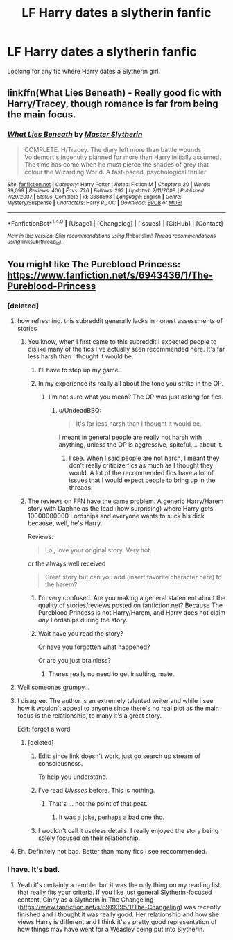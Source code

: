 #+TITLE: LF Harry dates a slytherin fanfic

* LF Harry dates a slytherin fanfic
:PROPERTIES:
:Author: Johnsmitish
:Score: 18
:DateUnix: 1493749194.0
:DateShort: 2017-May-02
:FlairText: Request
:END:
Looking for any fic where Harry dates a Slytherin girl.


** linkffn(What Lies Beneath) - Really good fic with Harry/Tracey, though romance is far from being the main focus.
:PROPERTIES:
:Author: Satanniel
:Score: 7
:DateUnix: 1493767987.0
:DateShort: 2017-May-03
:END:

*** [[http://www.fanfiction.net/s/3688693/1/][*/What Lies Beneath/*]] by [[https://www.fanfiction.net/u/471812/Master-Slytherin][/Master Slytherin/]]

#+begin_quote
  COMPLETE. H/Tracey. The diary left more than battle wounds. Voldemort's ingenuity planned for more than Harry initially assumed. The time has come when he must pierce the shades of grey that colour the Wizarding World. A fast-paced, psychological thriller
#+end_quote

^{/Site/: [[http://www.fanfiction.net/][fanfiction.net]] *|* /Category/: Harry Potter *|* /Rated/: Fiction M *|* /Chapters/: 20 *|* /Words/: 99,099 *|* /Reviews/: 406 *|* /Favs/: 726 *|* /Follows/: 292 *|* /Updated/: 2/11/2008 *|* /Published/: 7/29/2007 *|* /Status/: Complete *|* /id/: 3688693 *|* /Language/: English *|* /Genre/: Mystery/Suspense *|* /Characters/: Harry P., OC *|* /Download/: [[http://www.ff2ebook.com/old/ffn-bot/index.php?id=3688693&source=ff&filetype=epub][EPUB]] or [[http://www.ff2ebook.com/old/ffn-bot/index.php?id=3688693&source=ff&filetype=mobi][MOBI]]}

--------------

*FanfictionBot*^{1.4.0} *|* [[[https://github.com/tusing/reddit-ffn-bot/wiki/Usage][Usage]]] | [[[https://github.com/tusing/reddit-ffn-bot/wiki/Changelog][Changelog]]] | [[[https://github.com/tusing/reddit-ffn-bot/issues/][Issues]]] | [[[https://github.com/tusing/reddit-ffn-bot/][GitHub]]] | [[[https://www.reddit.com/message/compose?to=tusing][Contact]]]

^{/New in this version: Slim recommendations using/ ffnbot!slim! /Thread recommendations using/ linksub(thread_id)!}
:PROPERTIES:
:Author: FanfictionBot
:Score: 1
:DateUnix: 1493768000.0
:DateShort: 2017-May-03
:END:


** You might like The Pureblood Princess: [[https://www.fanfiction.net/s/6943436/1/The-Pureblood-Princess]]
:PROPERTIES:
:Score: 5
:DateUnix: 1493757031.0
:DateShort: 2017-May-03
:END:

*** [deleted]
:PROPERTIES:
:Score: 24
:DateUnix: 1493759652.0
:DateShort: 2017-May-03
:END:

**** how refreshing. this subreddit generally lacks in honest assessments of stories
:PROPERTIES:
:Author: flagamuffin
:Score: 19
:DateUnix: 1493763366.0
:DateShort: 2017-May-03
:END:

***** You know, when I first came to this subreddit I expected people to dislike many of the fics I've actually seen recommended here. It's far less harsh than I thought it would be.
:PROPERTIES:
:Author: NeutralDjinn
:Score: 12
:DateUnix: 1493767111.0
:DateShort: 2017-May-03
:END:

****** I'll have to step up my game.
:PROPERTIES:
:Author: Lord_Anarchy
:Score: 8
:DateUnix: 1493770239.0
:DateShort: 2017-May-03
:END:


****** In my experience its really all about the tone you strike in the OP.
:PROPERTIES:
:Author: UndeadBBQ
:Score: 3
:DateUnix: 1493802669.0
:DateShort: 2017-May-03
:END:

******* I'm not sure what you mean? The OP was just asking for fics.
:PROPERTIES:
:Author: NeutralDjinn
:Score: 1
:DateUnix: 1493834421.0
:DateShort: 2017-May-03
:END:

******** u/UndeadBBQ:
#+begin_quote
  It's far less harsh than I thought it would be.
#+end_quote

I meant in general people are really not harsh with anything, unless the OP is aggressive, spiteful,... about it.
:PROPERTIES:
:Author: UndeadBBQ
:Score: 2
:DateUnix: 1493837151.0
:DateShort: 2017-May-03
:END:

********* I see. When I said people are not harsh, I meant they don't really criticize fics as much as I thought they would. A lot of the recommended fics have a lot of issues that I would expect people to bring up in the threads.
:PROPERTIES:
:Author: NeutralDjinn
:Score: 1
:DateUnix: 1493839884.0
:DateShort: 2017-May-04
:END:


***** The reviews on FFN have the same problem. A generic Harry/Harem story with Daphne as the lead (how surprising) where Harry gets 10000000000 Lordships and everyone wants to suck his dick because, well, he's Harry.

Reviews:

#+begin_quote
  Lol, love your original story. Very hot.
#+end_quote

or the always well received

#+begin_quote
  Great story but can you add (insert favorite character here) to the harem?
#+end_quote
:PROPERTIES:
:Author: Hellstrike
:Score: 14
:DateUnix: 1493764028.0
:DateShort: 2017-May-03
:END:

****** I'm very confused. Are you making a general statement about the quality of stories/reviews posted on fanfiction.net? Because The Pureblood Princess is not Harry/Harem, and Harry does not claim /any/ Lordships during the story.
:PROPERTIES:
:Author: jedijinnora
:Score: 2
:DateUnix: 1493779079.0
:DateShort: 2017-May-03
:END:


****** Wait have you read the story?

Or have you forgotten what happened?

Or are you just brainless?
:PROPERTIES:
:Author: RAfan2421
:Score: -5
:DateUnix: 1493771425.0
:DateShort: 2017-May-03
:END:

******* Theres really no need to get insulting, mate.
:PROPERTIES:
:Author: UndeadBBQ
:Score: 5
:DateUnix: 1493802571.0
:DateShort: 2017-May-03
:END:


**** Well someones grumpy...
:PROPERTIES:
:Author: Noexit007
:Score: 3
:DateUnix: 1493763006.0
:DateShort: 2017-May-03
:END:


**** I disagree. The author is an extremely talented writer and while I see how it wouldn't appeal to anyone since there's no real plot as the main focus is the relationship, to many it's a great story.

Edit: forgot a word
:PROPERTIES:
:Author: ItsSpicee
:Score: 3
:DateUnix: 1493767152.0
:DateShort: 2017-May-03
:END:

***** [deleted]
:PROPERTIES:
:Score: 1
:DateUnix: 1493774398.0
:DateShort: 2017-May-03
:END:

****** Edit: since link doesn't work, just go search up stream of consciousness.

To help you understand.
:PROPERTIES:
:Author: RAfan2421
:Score: 3
:DateUnix: 1493775053.0
:DateShort: 2017-May-03
:END:


****** I've read /Ulysses/ before. This is nothing.
:PROPERTIES:
:Author: phil_ken_sebben_esq
:Score: 2
:DateUnix: 1493779781.0
:DateShort: 2017-May-03
:END:

******* That's ... not the point of that post.
:PROPERTIES:
:Author: RAfan2421
:Score: 2
:DateUnix: 1493780379.0
:DateShort: 2017-May-03
:END:

******** It was a joke, perhaps a bad one tho.
:PROPERTIES:
:Author: phil_ken_sebben_esq
:Score: 1
:DateUnix: 1493781217.0
:DateShort: 2017-May-03
:END:


****** I wouldn't call it useless details. I really enjoyed the story being solely focused on their relationship.
:PROPERTIES:
:Author: ItsSpicee
:Score: 1
:DateUnix: 1493777625.0
:DateShort: 2017-May-03
:END:


**** Eh. Definitely not bad. Better than many fics I see reccommended.
:PROPERTIES:
:Author: RenegadeNine
:Score: 1
:DateUnix: 1494152509.0
:DateShort: 2017-May-07
:END:


*** I have. It's bad.
:PROPERTIES:
:Author: Johnsmitish
:Score: 7
:DateUnix: 1493764905.0
:DateShort: 2017-May-03
:END:

**** Yeah it's certainly a rambler but it was the only thing on my reading list that really fits your criteria. If you like just general Slytherin-focused content, Ginny as a Slytherin in The Changeling ([[https://www.fanfiction.net/s/6919395/1/The-Changeling]]) was recently finished and I thought it was really good. Her relationship and how she views Harry is different and I think it's a pretty good representation of how things may have went for a Weasley being put into Slytherin.
:PROPERTIES:
:Score: 1
:DateUnix: 1493829146.0
:DateShort: 2017-May-03
:END:
